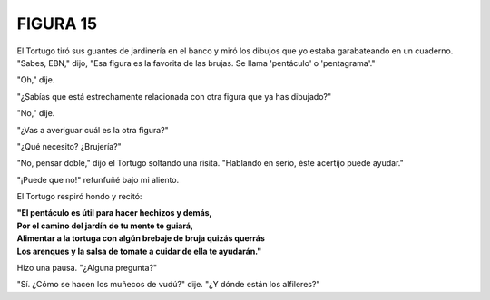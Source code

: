 **FIGURA 15**
=============

.. image:: _static/images/confusion-15.svg
   :height: 300px
   :width: 300px
   :scale: 60 %
   :alt: Puzzle 15
   :align: left

El Tortugo tiró sus guantes de jardinería en el banco y miró los dibujos que yo estaba garabateando en un cuaderno. "Sabes, EBN," dijo, "Esa figura es la favorita de las brujas. Se llama 'pentáculo' o 'pentagrama'."

"Oh," dije. 

"¿Sabías que está estrechamente relacionada con otra figura que ya has dibujado?"

"No," dije. 

"¿Vas a averiguar cuál es la otra figura?"

"¿Qué necesito? ¿Brujería?"

"No, pensar doble," dijo el Tortugo soltando una risita. "Hablando en serio, éste acertijo puede ayudar." 

"¡Puede que no!" refunfuñé bajo mi aliento. 

El Tortugo respiró hondo y recitó:

.. line-block::

    **"El pentáculo es útil para hacer hechizos y demás,**
    **Por el camino del jardín de tu mente te guiará,**
    **Alimentar a la tortuga con algún brebaje de bruja quizás querrás**
    **Los arenques y la salsa de tomate a cuidar de ella te ayudarán."**

Hizo una pausa. "¿Alguna pregunta?"

"Sí. ¿Cómo se hacen los muñecos de vudú?" dije. "¿Y dónde están los alfileres?"

   
